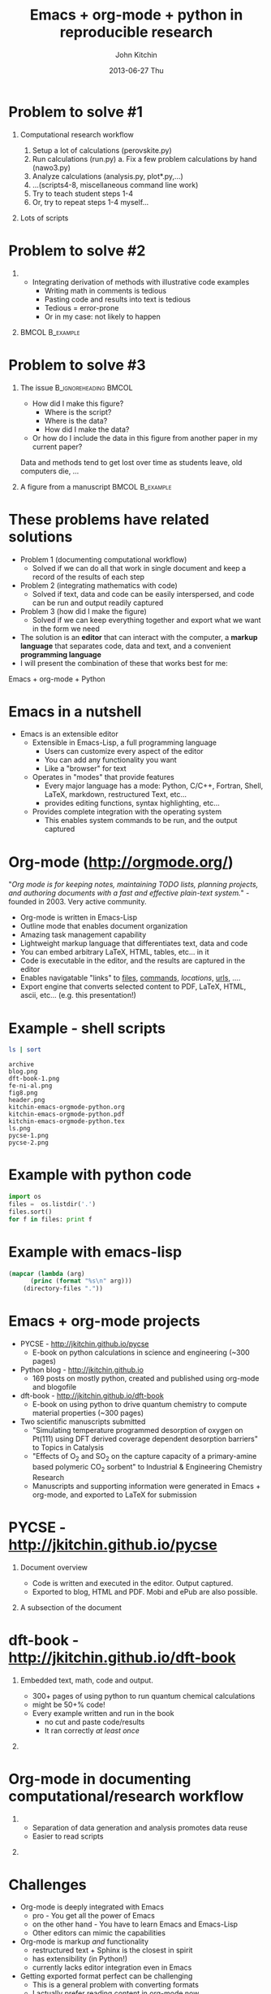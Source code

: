 #+TITLE: Emacs + org-mode + python in reproducible research
#+AUTHOR: John Kitchin
#+DATE: 2013-06-27 Thu
#+OPTIONS: H:1 texht:t
#+BEAMER_COLOR_THEME:
#+BEAMER_FONT_THEME:
#+BEAMER_HEADER: 
#+BEAMER_INNER_THEME:
#+BEAMER_OUTER_THEME:
#+BEAMER_THEME: default
#+LATEX_CLASS: beamer
#+LATEX_CLASS_OPTIONS:
#+LATEX_HEADER: \institute{Department of Chemical Engineering, \\Carnegie Mellon University\\Pittsburgh, PA}
#+LATEX_HEADER_EXTRA: \titlegraphic{\includegraphics[width=\textwidth]{header}}
#+OPTIONS: toc:nil
#+latex_header: \mode<beamer>{\usetheme{Madrid}}


* Problem to solve #1
** Computational research workflow
:PROPERTIES:
    :BEAMER_col: 0.5
    :BEAMER_env: block
    :END: 
1. Setup a lot of calculations (perovskite.py)
2. Run calculations (run.py)
   a. Fix a few problem calculations by hand (nawo3.py)
3. Analyze calculations (analysis.py, plot*.py,...)
4. ...(scripts4-8, miscellaneous command line work)
5. Try to teach student steps 1-4
6. Or, try to repeat steps 1-4 myself...

** Lots of scripts
:PROPERTIES:
    :BEAMER_col: 0.5
    :BEAMER_env: block
    :END: 
[[./ls.png]]

* Problem to solve #2
** 
:PROPERTIES:
    :BEAMER_env: block
    :BEAMER_col: 0.5
    :END:
- Integrating derivation of methods with illustrative code examples
   + Writing math in comments is tedious
   + Pasting code and results into text is tedious
   + Tedious = error-prone
   + Or in my case: not likely to happen

** 							    :BMCOL:B_example:
:PROPERTIES:
    :BEAMER_col: 0.5
    :BEAMER_env: block
:END: 
							    [[./blog.png]]

* Problem to solve #3
** The issue					      :B_ignoreheading:BMCOL:
:PROPERTIES:
    :BEAMER_col: 0.4
    :BEAMER_env: block
    :END:
- How did I make this figure?
  + Where is the script?
  + Where is the data?
  + How did I make the data?
- Or how do I include the data in this figure from another paper in my current paper?
  
Data and methods tend to get lost over time as students leave, old computers die, ...

** A figure from a manuscript 				    :BMCOL:B_example:
    :PROPERTIES:
    :BEAMER_col: 0.6
    :BEAMER_env: block
    :END:
[[./fig8.png]]
* Desired features in a solution				   :noexport:
1. Minimal use of new tools (corollary: maximal use of existing tools)
   - If a new tool is needed, it needs to be a long term benefit
   - If I have to build a tool, it needs to help my overall skills
2. Must be deeply integrated into /and/ improve my workflow
   - I like to work in one environment
   - I am not likely to break out of workflow to do something
   - I dislike switching tools (muscle memory)
3. These are reflections of MWODT (my way of doing things)

* These problems have related solutions
- Problem 1 (documenting computational workflow)
   + Solved if we can do all that work in single document and keep a record of the results of each step
- Problem 2 (integrating mathematics with code)
   + Solved if text, data and code can be easily interspersed, and code can be run and output readily captured
- Problem 3 (how did I make the figure)
   + Solved if we can keep everything together and export what we want in the form we need
- The solution is an *editor* that can interact with the computer, a *markup language* that separates code, data and text, and a convenient *programming language*
- I will present the combination of these that works best for me:
Emacs + org-mode + Python
* Emacs in a nutshell
- Emacs is an extensible editor
   + Extensible in Emacs-Lisp, a full programming language
      - Users can customize every aspect of the editor
      - You can add any functionality you want
      - Like a "browser" for text
   + Operates in "modes" that provide features
      - Every major language has a mode: Python, C/C++, Fortran, Shell, LaTeX, markdown, restructured Text, etc...
      - provides editing functions, syntax highlighting, etc...
   + Provides complete integration with the operating system
      - This enables system commands to be run, and the output captured

* Org-mode (http://orgmode.org/)
"/Org mode is for keeping notes, maintaining TODO lists, planning projects, and authoring documents with a fast and effective plain-text system./" - founded in 2003. Very active community.

- Org-mode is written in Emacs-Lisp
- Outline mode that enables document organization
- Amazing task management capability
- Lightweight markup language that differentiates text, data and code
- You can embed arbitrary LaTeX, HTML, tables, etc... in it
- Code is executable in the editor, and the results are captured in the editor
- Enables navigatable "links" to [[file:kitchin-emacs-orgmode-python.org][files]], [[shell:ls][commands]], [[Emacs in a nutshell][locations]], [[http://jkitchin.github.io][urls]], .... 
- Export engine that converts selected content to PDF, LaTeX, HTML, ascii, etc... (e.g. this presentation!) \attachfile{kitchin-emacs-orgmode-python.org}
* Example - shell scripts

#+NAME: shell
#+BEGIN_SRC sh
ls | sort
#+END_SRC

#+RESULTS: shell
#+begin_example
archive
blog.png
dft-book-1.png
fe-ni-al.png
fig8.png
header.png
kitchin-emacs-orgmode-python.org
kitchin-emacs-orgmode-python.pdf
kitchin-emacs-orgmode-python.tex
ls.png
pycse-1.png
pycse-2.png
#+end_example

* Example with python code
#+BEGIN_SRC python
import os
files =  os.listdir('.')
files.sort()
for f in files: print f
#+END_SRC

#+RESULTS:
#+begin_example
archive
blog.png
dft-book-1.png
fe-ni-al.png
fig8.png
header.png
kitchin-emacs-orgmode-python.org
kitchin-emacs-orgmode-python.pdf
kitchin-emacs-orgmode-python.tex
ls.png
pycse-1.png
pycse-2.png
#+end_example

* Example with emacs-lisp
#+BEGIN_SRC emacs-lisp 
(mapcar (lambda (arg) 
	  (princ (format "%s\n" arg)))
	(directory-files "."))
#+END_SRC

#+RESULTS:
#+begin_example
.
..
archive
blog.png
dft-book-1.png
fe-ni-al.png
fig8.png
header.png
kitchin-emacs-orgmode-python.org
kitchin-emacs-orgmode-python.pdf
kitchin-emacs-orgmode-python.tex
ls.png
pycse-1.png
pycse-2.png
#+end_example

* Emacs + org-mode projects
- PYCSE - http://jkitchin.github.io/pycse 
  + E-book on python calculations in science and engineering (~300 pages)
- Python blog - http://jkitchin.github.io 
  + 169 posts on mostly python, created and published using org-mode and blogofile
- dft-book - http://jkitchin.github.io/dft-book 
  + E-book on using python to drive quantum chemistry to compute material properties (~300 pages)
- Two scientific manuscripts submitted 
    + "Simulating temperature programmed desorption of oxygen on Pt(111) using DFT derived coverage dependent desorption barriers" to Topics in Catalysis
    + "Effects of O_2 and SO_2 on the capture capacity of a primary-amine based polymeric CO_2 sorbent" to Industrial & Engineering Chemistry Research
    + Manuscripts and supporting information were generated in Emacs + org-mode, and exported to LaTeX for submission
    
* PYCSE - http://jkitchin.github.io/pycse 
** Document overview
:PROPERTIES:
    :BEAMER_col: 0.5
    :BEAMER_env: block
    :END: 
[[./pycse-1.png]]
- Code is written and executed in the editor. Output captured.
- Exported to blog, HTML and PDF. Mobi and ePub are also possible.

** A subsection of the document
:PROPERTIES:
    :BEAMER_col: 0.5
    :BEAMER_env: block
    :END: 
[[./pycse-2.png]]

* dft-book - http://jkitchin.github.io/dft-book 
** Embedded text, math, code and output.
:PROPERTIES:
    :BEAMER_col: 0.5
    :BEAMER_env: block
    :END: 
- 300+ pages of using python to run quantum chemical calculations
- might be 50+% code!
- Every example written and run in the book
  + no cut and paste code/results
  + It ran correctly /at least once/

** 
:PROPERTIES:
    :BEAMER_col: 0.5
    :BEAMER_env: block
    :END: 

[[./dft-book-1.png]]

* Org-mode in documenting computational/research workflow
** 
:PROPERTIES:
    :BEAMER_col: 0.3
    :BEAMER_env: block
    :END: 
- Separation of data generation and analysis promotes data reuse
- Easier to read scripts

** 
:PROPERTIES:
    :BEAMER_col: 0.7
    :BEAMER_env: block
    :END: 
[[./fe-ni-al.png]]

* Challenges
- Org-mode is deeply integrated with Emacs
  + pro - You get all the power of Emacs
  + on the other hand - You have to learn Emacs and Emacs-Lisp
  + Other editors can mimic the capabilities
- Org-mode is markup /and/ functionality
  + restructured text + Sphinx is the closest in spirit
  + has extensibility (in Python!)
  + currently lacks editor integration even in Emacs
- Getting exported format perfect can be challenging
  + This is a general problem with converting formats
  + I actually prefer reading content in org-mode now
  + My students prefer to read HTML/pdf

* Conclusions
- Reproducible research needs new tools, new workflows
  + Users will probably need to customize tools for their needs
- Emacs + org-mode was a game changer in reproducible research for me. It enabled:
  + Authoring two books on using python in science and engineering
  + A python based blog
  + Scientific manuscripts with thorough documentation of data, methods, etc...
  + Documenting computational work
  + Managing the work-life of an engineering professor
- The key features that enabled this are
  + *Extensible editor*
  + *Extensible markup language*
  + *Scripting* (Python + others)

Thanks for your attention!

https://github.com/jkitchin/scipy2013

* Links to examples 						   :noexport:

** pycse
Outline folding, latex rendering, blog post
[[../../../pycse/pycse.org::6531]]

Rendered pdf
file:../../../pycse/pycse.pdf

** Blog lisp
275 lines of emacs-lisp creates blogofile (python-based static blog framework) posts
[[../../../.emacs.d/blogofile.el]]

http://jkitchin.github.io

** Manuscript example

clickable links
[[../../manuscripts/01-resubmitted-IER-SO2/IER-SO2.txt::20]]


Embed data files into document
file:~/Dropbox/CMU/manuscripts/01-resubmitted-IER-SO2/supporting-information.org::20

Embed data files, read data from scripts
file:~/Dropbox/CMU/manuscripts/01-resubmitted-IER-SO2/supporting-information.org::33

Tables of data inline. Use the data to make a figure.
file:~/Dropbox/CMU/manuscripts/01-resubmitted-IER-SO2/supporting-information.org::175

Build the output pdf
file:~/Dropbox/CMU/manuscripts/01-resubmitted-IER-SO2/supporting-information.org::455

Resulting pdf
[[../../manuscripts/01-resubmitted-IER-SO2/re-submitted/supporting-information.pdf]]


** dft-book
Example of integrated prose/code. Why you want deep integration with editor (menu TODO)
[[file:../../classes/06-640-Molecular-Simulations-Fall-2012/dft-book/dft.org::*Simple estimate of the adsorption energy]]

file:../../classes/06-640-Molecular-Simulations-Fall-2012/dft-book/dft.pdf

* build								   :noexport:
[[elisp:(org-beamer-export-to-pdf)]]

file:kitchin-emacs-orgmode-python.pdf
